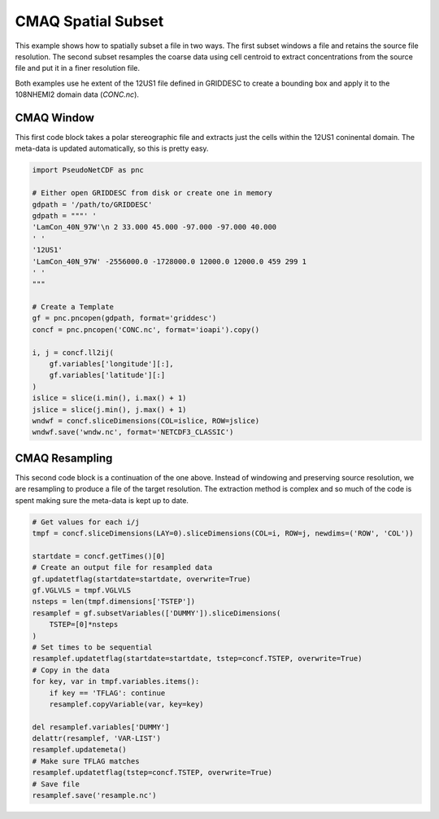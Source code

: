 .. CMAQ Spatial Subset

CMAQ Spatial Subset
-------------------

This example shows how to spatially subset a file in two ways. The first
subset windows a file and retains the source file resolution. The second
subset resamples the coarse data using cell centroid to extract concentrations
from the source file and put it in a finer resolution file.

Both examples use he extent of the 12US1 file defined in GRIDDESC to create
a bounding box and apply it to the 108NHEMI2 domain data (`CONC.nc`).

CMAQ Window
~~~~~~~~~~~

This first code block takes a polar stereographic file and extracts just
the cells within the 12US1 coninental domain. The meta-data is updated
automatically, so this is pretty easy.

.. code-block:: python

  import PseudoNetCDF as pnc
  
  # Either open GRIDDESC from disk or create one in memory
  gdpath = '/path/to/GRIDDESC'
  gdpath = """' '
  'LamCon_40N_97W'\n 2 33.000 45.000 -97.000 -97.000 40.000
  ' '
  '12US1'
  'LamCon_40N_97W' -2556000.0 -1728000.0 12000.0 12000.0 459 299 1
  ' '
  """
  
  # Create a Template
  gf = pnc.pncopen(gdpath, format='griddesc')
  concf = pnc.pncopen('CONC.nc', format='ioapi').copy()
  
  i, j = concf.ll2ij(
      gf.variables['longitude'][:],
      gf.variables['latitude'][:]
  )
  islice = slice(i.min(), i.max() + 1)
  jslice = slice(j.min(), j.max() + 1)
  wndwf = concf.sliceDimensions(COL=islice, ROW=jslice)
  wndwf.save('wndw.nc', format='NETCDF3_CLASSIC')


CMAQ Resampling
~~~~~~~~~~~~~~~

This second code block is a continuation of the one above. Instead of
windowing and preserving source resolution, we are resampling to produce
a file of the target resolution. The extraction method is complex and so
much of the code is spent making sure the meta-data is kept up to date.

.. code-block:: python

  # Get values for each i/j
  tmpf = concf.sliceDimensions(LAY=0).sliceDimensions(COL=i, ROW=j, newdims=('ROW', 'COL'))

  startdate = concf.getTimes()[0]
  # Create an output file for resampled data
  gf.updatetflag(startdate=startdate, overwrite=True)
  gf.VGLVLS = tmpf.VGLVLS
  nsteps = len(tmpf.dimensions['TSTEP'])
  resamplef = gf.subsetVariables(['DUMMY']).sliceDimensions(
      TSTEP=[0]*nsteps
  )
  # Set times to be sequential
  resamplef.updatetflag(startdate=startdate, tstep=concf.TSTEP, overwrite=True)
  # Copy in the data
  for key, var in tmpf.variables.items():
      if key == 'TFLAG': continue
      resamplef.copyVariable(var, key=key)
  
  del resamplef.variables['DUMMY']
  delattr(resamplef, 'VAR-LIST')
  resamplef.updatemeta()
  # Make sure TFLAG matches 
  resamplef.updatetflag(tstep=concf.TSTEP, overwrite=True)
  # Save file
  resamplef.save('resample.nc')
